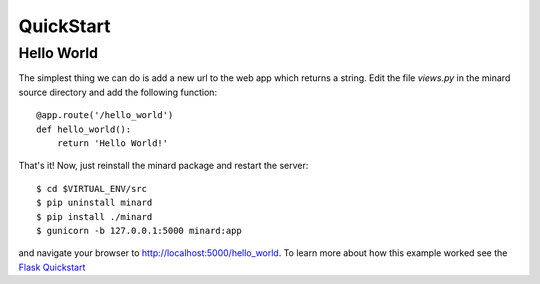 QuickStart
==========

Hello World
-----------

The simplest thing we can do is add a new url to the web app which returns a
string. Edit the file `views.py` in the minard source directory and add the
following function::

    @app.route('/hello_world')
    def hello_world():
        return 'Hello World!'

That's it! Now, just reinstall the minard package and restart the server::

    $ cd $VIRTUAL_ENV/src
    $ pip uninstall minard
    $ pip install ./minard
    $ gunicorn -b 127.0.0.1:5000 minard:app

and navigate your browser to `http://localhost:5000/hello_world <http://localhost:5000/hello_world>`_. To learn more about how this example worked see the `Flask Quickstart <http://flask.pocoo.org/docs/quickstart/>`_
